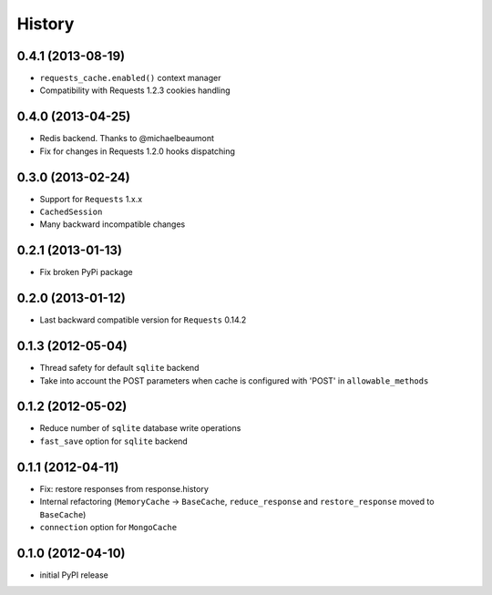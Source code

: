 .. :changelog:

History
-------

0.4.1 (2013-08-19)
+++++++++++++++++++

* ``requests_cache.enabled()`` context manager
* Compatibility with Requests 1.2.3 cookies handling


0.4.0 (2013-04-25)
+++++++++++++++++++

* Redis backend. Thanks to @michaelbeaumont
* Fix for changes in Requests 1.2.0 hooks dispatching


0.3.0 (2013-02-24)
+++++++++++++++++++

* Support for ``Requests`` 1.x.x
* ``CachedSession``
* Many backward incompatible changes

0.2.1 (2013-01-13)
+++++++++++++++++++

* Fix broken PyPi package

0.2.0 (2013-01-12)
+++++++++++++++++++

* Last backward compatible version for ``Requests`` 0.14.2


0.1.3 (2012-05-04)
+++++++++++++++++++

* Thread safety for default ``sqlite`` backend
* Take into account the POST parameters when cache is configured
  with 'POST' in ``allowable_methods``


0.1.2 (2012-05-02)
+++++++++++++++++++

* Reduce number of ``sqlite`` database write operations
* ``fast_save`` option for ``sqlite`` backend


0.1.1 (2012-04-11)
+++++++++++++++++++

* Fix: restore responses from response.history
* Internal refactoring (``MemoryCache`` -> ``BaseCache``, ``reduce_response``
  and ``restore_response`` moved to ``BaseCache``)
* ``connection`` option for ``MongoCache``


0.1.0 (2012-04-10)
+++++++++++++++++++

* initial PyPI release